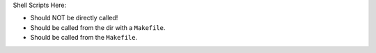 Shell Scripts Here:

- Should NOT be directly called!
- Should be called from the dir with a ``Makefile``.
- Should be called from the ``Makefile``.
